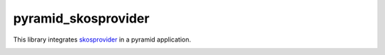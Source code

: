 pyramid_skosprovider
====================

This library integrates skosprovider_ in a pyramid application.

.. image:: https://travis-ci.org/koenedaele/pyramid_skosprovider.png
        :target: https://travis-ci.org/koenedaele/pyramid_skosprovider

.. _skosprovider: https://github.com/koenedaele/skosprovider
